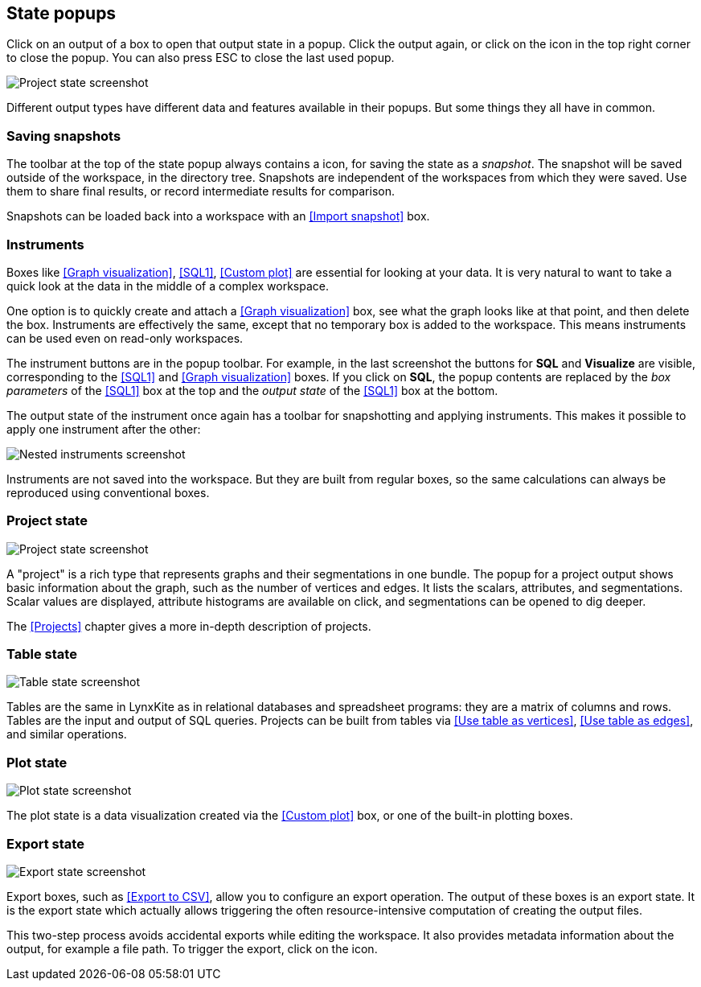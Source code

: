 ## State popups

Click on an output of a box to open that output state in a popup.
Click the output again, or click on the +++<i class="glyphicon glyphicon-remove"></i>+++ icon in the
top right corner to close the popup. You can also press ESC to close the last used popup.

[.popup]
image::images/project-state.png[Project state screenshot]

Different output types have different data and features available in their popups.
But some things they all have in common.


### Saving snapshots

The toolbar at the top of the state popup always contains a
+++<i class="glyphicon glyphicon-camera"></i>+++ icon, for saving the state as a _snapshot_. The
snapshot will be saved outside of the workspace, in the directory tree. Snapshots are independent of
the workspaces from which they were saved. Use them to share final results, or record intermediate
results for comparison.

Snapshots can be loaded back into a workspace with an <<Import snapshot>> box.


### Instruments

Boxes like <<Graph visualization>>, <<SQL1>>, <<Custom plot>> are essential for looking at your
data. It is very natural to want to take a quick look at the data in the middle of a complex
workspace.

One option is to quickly create and attach a <<Graph visualization>> box, see what the
graph looks like at that point, and then delete the box.
Instruments are effectively the same, except that no temporary box is added to the workspace. This
means instruments can be used even on read-only workspaces.

The instrument buttons are in the popup toolbar. For example, in the last screenshot the buttons for
**SQL** and **Visualize** are visible, corresponding to the <<SQL1>> and <<Graph visualization>>
boxes. If you click on **SQL**, the popup contents are replaced by the _box
parameters_ of the <<SQL1>> box at the top and the _output state_ of the <<SQL1>> box
at the bottom.

The output state of the instrument once again has a toolbar for snapshotting and applying
instruments. This makes it possible to apply one instrument after the other:

[.popup]
image::images/nested-instruments.png[Nested instruments screenshot]

Instruments are not saved into the workspace. But they are built from regular boxes, so the same
calculations can always be reproduced using conventional boxes.


### Project state

[.popup]
image::images/project-state.png[Project state screenshot]

A "project" is a rich type that represents graphs and their segmentations in one bundle. The popup
for a project output shows basic information about the graph, such as the number of vertices and
edges. It lists the scalars, attributes, and segmentations. Scalar values are displayed, attribute
histograms are available on click, and segmentations can be opened to dig deeper.

The <<Projects>> chapter gives a more in-depth description of projects.


### Table state

[.popup]
image::images/table-state.png[Table state screenshot]

Tables are the same in LynxKite as in relational databases and spreadsheet programs: they are a
matrix of columns and rows. Tables are the input and output of SQL queries. Projects can be built
from tables via <<Use table as vertices>>, <<Use table as edges>>, and similar operations.


### Plot state

[.popup]
image::images/plot-state.png[Plot state screenshot]

The plot state is a data visualization created via the <<Custom plot>> box, or one of the built-in
plotting boxes.


### Export state

[.popup]
image::images/export-state.png[Export state screenshot]

Export boxes, such as <<Export to CSV>>, allow you to configure an export operation. The output of
these boxes is an export state. It is the export state which actually allows triggering the often
resource-intensive computation of creating the output files.

This two-step process avoids accidental exports while editing the workspace. It also provides
metadata information about the output, for example a file path. To trigger the export, click on the
+++<i class="glyphicon glyphicon-play"></i>+++ icon.

